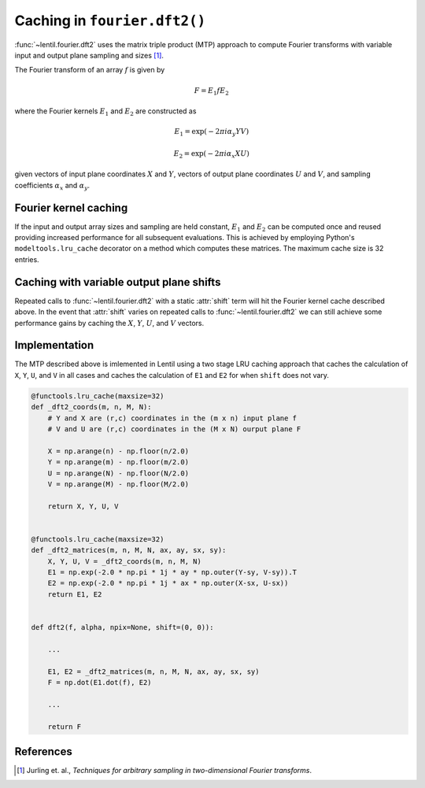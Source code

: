 *****************************
Caching in ``fourier.dft2()``
*****************************

:func:`~lentil.fourier.dft2` uses the matrix triple product (MTP) approach to 
compute Fourier transforms with variable input and output plane sampling and 
sizes [1]_. 

The Fourier transform of an array :math:`f` is given by

.. math::

    F = E_1 f E_2

where the Fourier kernels :math:`E_1` and :math:`E_2` are constructed as 

.. math::

    E_1 = \exp{(-2\pi i \alpha_y Y V)}

    E_2 = \exp{(-2\pi i \alpha_x X U)}

given vectors of input plane coordinates :math:`X` and :math:`Y`, vectors of output
plane coordinates :math:`U` and :math:`V`, and sampling coefficients :math:`\alpha_x` 
and :math:`\alpha_y`.

Fourier kernel caching
----------------------
If the input and output array sizes and sampling are held constant, :math:`E_1` and 
:math:`E_2` can be computed once and reused providing increased performance for all 
subsequent evaluations. This is achieved by employing Python's ``modeltools.lru_cache`` 
decorator on a method which computes these matrices. The maximum cache size is 32 
entries.

Caching with variable output plane shifts
-----------------------------------------
Repeated calls to :func:`~lentil.fourier.dft2` with a static :attr:`shift` term will
hit the Fourier kernel cache described above. In the event that :attr:`shift` varies
on repeated calls to :func:`~lentil.fourier.dft2` we can still achieve some performance
gains by caching the :math:`X`, :math:`Y`, :math:`U`, and :math:`V` vectors.

Implementation
--------------
The MTP described above is imlemented in Lentil using a two stage LRU caching approach
that caches the calculation of ``X``, ``Y``, ``U``, and ``V`` in all cases and caches
the calculation of ``E1`` and ``E2`` for when ``shift`` does not vary.

.. code:: python

    @functools.lru_cache(maxsize=32)
    def _dft2_coords(m, n, M, N):
        # Y and X are (r,c) coordinates in the (m x n) input plane f
        # V and U are (r,c) coordinates in the (M x N) ourput plane F

        X = np.arange(n) - np.floor(n/2.0)
        Y = np.arange(m) - np.floor(m/2.0)
        U = np.arange(N) - np.floor(N/2.0)
        V = np.arange(M) - np.floor(M/2.0)
    
        return X, Y, U, V


    @functools.lru_cache(maxsize=32)
    def _dft2_matrices(m, n, M, N, ax, ay, sx, sy):
        X, Y, U, V = _dft2_coords(m, n, M, N)
        E1 = np.exp(-2.0 * np.pi * 1j * ay * np.outer(Y-sy, V-sy)).T
        E2 = np.exp(-2.0 * np.pi * 1j * ax * np.outer(X-sx, U-sx))
        return E1, E2


    def dft2(f, alpha, npix=None, shift=(0, 0)):

        ...

        E1, E2 = _dft2_matrices(m, n, M, N, ax, ay, sx, sy)
        F = np.dot(E1.dot(f), E2)

        ...

        return F


References
----------

.. [1] Jurling et. al., *Techniques for arbitrary sampling in two-dimensional Fourier transforms*.